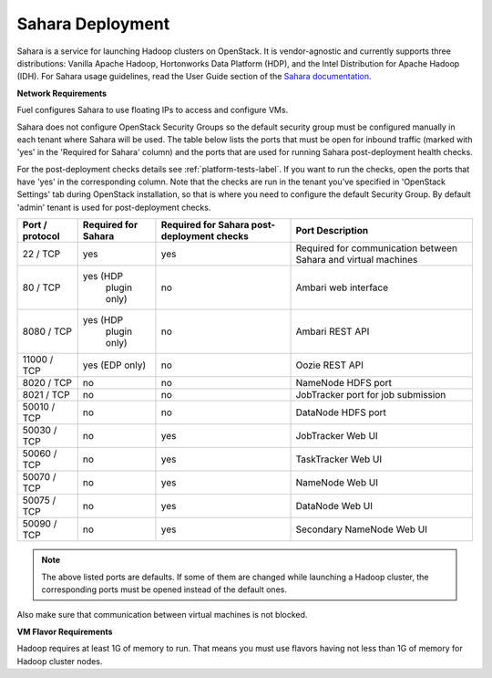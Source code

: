 .. index:: Sahara Deployment

.. _sahara-deployment-label:

Sahara Deployment
------------------

Sahara is a service for launching Hadoop clusters on OpenStack.
It is vendor-agnostic and currently supports three distributions:
Vanilla Apache Hadoop, Hortonworks Data Platform (HDP),
and the Intel Distribution for Apache Hadoop (IDH).
For Sahara usage guidelines, read the User Guide section of the
`Sahara documentation <http://sahara.readthedocs.org/en/0.3/>`_.

**Network Requirements**

Fuel configures Sahara to use floating IPs to access and configure VMs.

Sahara does not configure OpenStack Security Groups so the default security
group must be configured manually in each tenant where Sahara will be used.
The table below lists the ports that must be open for inbound traffic
(marked with 'yes' in the 'Required for Sahara' column) and the ports that
are used for running Sahara post-deployment health checks.

For the post-deployment checks details see :ref:`platform-tests-label`.
If you want to run the checks, open the ports that have 'yes' in the
corresponding column. Note that the checks are run in the tenant you've
specified in 'OpenStack Settings' tab during OpenStack installation, so
that is where you need to configure the default Security Group.
By default 'admin' tenant is used for post-deployment checks.

+-----------------+-------------------+------------------------+--------------------------------------+
| Port / protocol | Required for      | Required for Sahara    | Port                                 |
|                 | Sahara            | post-deployment checks | Description                          |
+=================+===================+========================+======================================+
| 22 / TCP        | yes               | yes                    | Required for communication           |
|                 |                   |                        | between Sahara and virtual machines  |
+-----------------+-------------------+------------------------+--------------------------------------+
| 80 / TCP        | yes (HDP          | no                     | Ambari web interface                 |
|                 |      plugin only) |                        |                                      |
+-----------------+-------------------+------------------------+--------------------------------------+
| 8080 / TCP      | yes (HDP          | no                     | Ambari REST API                      |
|                 |      plugin only) |                        |                                      |
+-----------------+-------------------+------------------------+--------------------------------------+
| 11000 / TCP     | yes (EDP only)    | no                     | Oozie REST API                       |
|                 |                   |                        |                                      |
+-----------------+-------------------+------------------------+--------------------------------------+
| 8020 / TCP      | no                | no                     | NameNode HDFS port                   |
|                 |                   |                        |                                      |
+-----------------+-------------------+------------------------+--------------------------------------+
| 8021 / TCP      | no                | no                     | JobTracker port for job submission   |
|                 |                   |                        |                                      |
+-----------------+-------------------+------------------------+--------------------------------------+
| 50010 / TCP     | no                | no                     | DataNode HDFS port                   |
|                 |                   |                        |                                      |
+-----------------+-------------------+------------------------+--------------------------------------+
| 50030 / TCP     | no                | yes                    | JobTracker Web UI                    |
|                 |                   |                        |                                      |
+-----------------+-------------------+------------------------+--------------------------------------+
| 50060 / TCP     | no                | yes                    | TaskTracker Web UI                   |
|                 |                   |                        |                                      |
+-----------------+-------------------+------------------------+--------------------------------------+
| 50070 / TCP     | no                | yes                    | NameNode Web UI                      |
|                 |                   |                        |                                      |
+-----------------+-------------------+------------------------+--------------------------------------+
| 50075 / TCP     | no                | yes                    | DataNode Web UI                      |
|                 |                   |                        |                                      |
+-----------------+-------------------+------------------------+--------------------------------------+
| 50090 / TCP     | no                | yes                    | Secondary NameNode Web UI            |
|                 |                   |                        |                                      |
+-----------------+-------------------+------------------------+--------------------------------------+

.. note:: The above listed ports are defaults. If some of them are changed
    while launching a Hadoop cluster, the corresponding ports must be opened
    instead of the default ones.

Also make sure that communication between virtual machines is not blocked.

**VM Flavor Requirements**

Hadoop requires at least 1G of memory to run. That means you must
use flavors having not less than 1G of memory for Hadoop cluster nodes.
